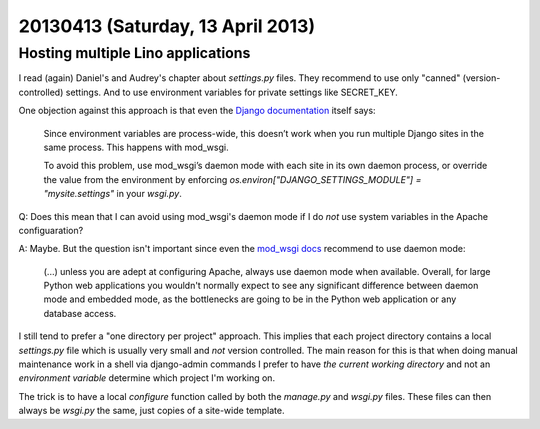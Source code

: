 ==================================
20130413 (Saturday, 13 April 2013)
==================================

Hosting multiple Lino applications
----------------------------------

I read (again) Daniel's and Audrey's chapter about `settings.py` files.
They recommend to use only "canned" (version-controlled) settings.
And to use environment variables for private settings like
SECRET_KEY.

One objection against this approach is that
even the `Django documentation
<https://docs.djangoproject.com/en/5.0/howto/deployment/wsgi/>`_
itself says:

  Since environment variables are process-wide, this doesn’t work when
  you run multiple Django sites in the same process.
  This happens with mod_wsgi.

  To avoid this problem, use mod_wsgi’s daemon mode with each site in
  its own daemon process,
  or override the value from the environment by enforcing
  `os.environ["DJANGO_SETTINGS_MODULE"] = "mysite.settings"` in your `wsgi.py`.

Q: Does this mean that I can avoid using mod_wsgi's daemon mode if I
do *not* use system variables in the Apache configuaration?

A: Maybe. But the question isn't important since even the
`mod_wsgi docs <http://code.google.com/p/modwsgi/>`_ recommend to use daemon mode:

    (...) unless you are adept at configuring Apache, always use daemon mode when available.
    Overall, for large Python web applications you wouldn't normally expect to see any
    significant difference between daemon mode and embedded mode, as the bottlenecks
    are going to be in the Python web application or any database access.


I still tend to prefer a "one directory per project" approach.
This  implies that each project directory contains a local
`settings.py` file which is usually very small and *not* version
controlled.
The main reason for this is that
when doing manual maintenance work in a shell via django-admin commands
I prefer to have *the current working directory* and not an *environment variable*
determine which project I'm working on.

The trick is to have a local `configure` function called
by both the `manage.py` and `wsgi.py` files.
These files can then always be `wsgi.py` the same,
just copies of a site-wide template.
